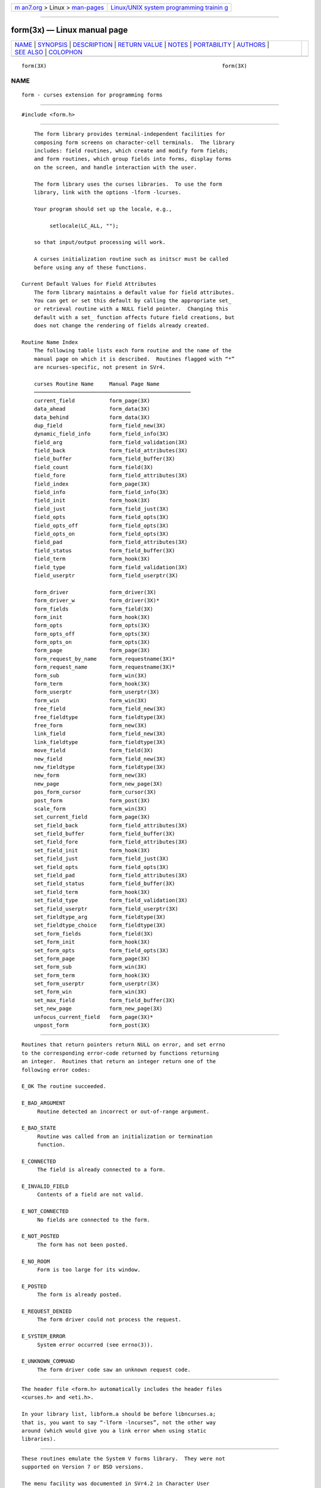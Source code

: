 .. container:: page-top

.. container:: nav-bar

   +----------------------------------+----------------------------------+
   | `m                               | `Linux/UNIX system programming   |
   | an7.org <../../../index.html>`__ | trainin                          |
   | > Linux >                        | g <http://man7.org/training/>`__ |
   | `man-pages <../index.html>`__    |                                  |
   +----------------------------------+----------------------------------+

--------------

form(3x) — Linux manual page
============================

+-----------------------------------+-----------------------------------+
| `NAME <#NAME>`__ \|               |                                   |
| `SYNOPSIS <#SYNOPSIS>`__ \|       |                                   |
| `DESCRIPTION <#DESCRIPTION>`__ \| |                                   |
| `RETURN VALUE <#RETURN_VALUE>`__  |                                   |
| \| `NOTES <#NOTES>`__ \|          |                                   |
| `PORTABILITY <#PORTABILITY>`__ \| |                                   |
| `AUTHORS <#AUTHORS>`__ \|         |                                   |
| `SEE ALSO <#SEE_ALSO>`__ \|       |                                   |
| `COLOPHON <#COLOPHON>`__          |                                   |
+-----------------------------------+-----------------------------------+
| .. container:: man-search-box     |                                   |
+-----------------------------------+-----------------------------------+

::

   form(3X)                                                        form(3X)

NAME
-------------------------------------------------

::

          form - curses extension for programming forms


---------------------------------------------------------

::

          #include <form.h>


---------------------------------------------------------------

::

          The form library provides terminal-independent facilities for
          composing form screens on character-cell terminals.  The library
          includes: field routines, which create and modify form fields;
          and form routines, which group fields into forms, display forms
          on the screen, and handle interaction with the user.

          The form library uses the curses libraries.  To use the form
          library, link with the options -lform -lcurses.

          Your program should set up the locale, e.g.,

               setlocale(LC_ALL, "");

          so that input/output processing will work.

          A curses initialization routine such as initscr must be called
          before using any of these functions.

      Current Default Values for Field Attributes
          The form library maintains a default value for field attributes.
          You can get or set this default by calling the appropriate set_
          or retrieval routine with a NULL field pointer.  Changing this
          default with a set_ function affects future field creations, but
          does not change the rendering of fields already created.

      Routine Name Index
          The following table lists each form routine and the name of the
          manual page on which it is described.  Routines flagged with “*”
          are ncurses-specific, not present in SVr4.

          curses Routine Name     Manual Page Name
          ──────────────────────────────────────────────────
          current_field           form_page(3X)
          data_ahead              form_data(3X)
          data_behind             form_data(3X)
          dup_field               form_field_new(3X)
          dynamic_field_info      form_field_info(3X)
          field_arg               form_field_validation(3X)
          field_back              form_field_attributes(3X)
          field_buffer            form_field_buffer(3X)
          field_count             form_field(3X)
          field_fore              form_field_attributes(3X)
          field_index             form_page(3X)
          field_info              form_field_info(3X)
          field_init              form_hook(3X)
          field_just              form_field_just(3X)
          field_opts              form_field_opts(3X)
          field_opts_off          form_field_opts(3X)
          field_opts_on           form_field_opts(3X)
          field_pad               form_field_attributes(3X)
          field_status            form_field_buffer(3X)
          field_term              form_hook(3X)
          field_type              form_field_validation(3X)
          field_userptr           form_field_userptr(3X)

          form_driver             form_driver(3X)
          form_driver_w           form_driver(3X)*
          form_fields             form_field(3X)
          form_init               form_hook(3X)
          form_opts               form_opts(3X)
          form_opts_off           form_opts(3X)
          form_opts_on            form_opts(3X)
          form_page               form_page(3X)
          form_request_by_name    form_requestname(3X)*
          form_request_name       form_requestname(3X)*
          form_sub                form_win(3X)
          form_term               form_hook(3X)
          form_userptr            form_userptr(3X)
          form_win                form_win(3X)
          free_field              form_field_new(3X)
          free_fieldtype          form_fieldtype(3X)
          free_form               form_new(3X)
          link_field              form_field_new(3X)
          link_fieldtype          form_fieldtype(3X)
          move_field              form_field(3X)
          new_field               form_field_new(3X)
          new_fieldtype           form_fieldtype(3X)
          new_form                form_new(3X)
          new_page                form_new_page(3X)
          pos_form_cursor         form_cursor(3X)
          post_form               form_post(3X)
          scale_form              form_win(3X)
          set_current_field       form_page(3X)
          set_field_back          form_field_attributes(3X)
          set_field_buffer        form_field_buffer(3X)
          set_field_fore          form_field_attributes(3X)
          set_field_init          form_hook(3X)
          set_field_just          form_field_just(3X)
          set_field_opts          form_field_opts(3X)
          set_field_pad           form_field_attributes(3X)
          set_field_status        form_field_buffer(3X)
          set_field_term          form_hook(3X)
          set_field_type          form_field_validation(3X)
          set_field_userptr       form_field_userptr(3X)
          set_fieldtype_arg       form_fieldtype(3X)
          set_fieldtype_choice    form_fieldtype(3X)
          set_form_fields         form_field(3X)
          set_form_init           form_hook(3X)
          set_form_opts           form_field_opts(3X)
          set_form_page           form_page(3X)
          set_form_sub            form_win(3X)
          set_form_term           form_hook(3X)
          set_form_userptr        form_userptr(3X)
          set_form_win            form_win(3X)
          set_max_field           form_field_buffer(3X)
          set_new_page            form_new_page(3X)
          unfocus_current_field   form_page(3X)*
          unpost_form             form_post(3X)


-----------------------------------------------------------------

::

          Routines that return pointers return NULL on error, and set errno
          to the corresponding error-code returned by functions returning
          an integer.  Routines that return an integer return one of the
          following error codes:

          E_OK The routine succeeded.

          E_BAD_ARGUMENT
               Routine detected an incorrect or out-of-range argument.

          E_BAD_STATE
               Routine was called from an initialization or termination
               function.

          E_CONNECTED
               The field is already connected to a form.

          E_INVALID_FIELD
               Contents of a field are not valid.

          E_NOT_CONNECTED
               No fields are connected to the form.

          E_NOT_POSTED
               The form has not been posted.

          E_NO_ROOM
               Form is too large for its window.

          E_POSTED
               The form is already posted.

          E_REQUEST_DENIED
               The form driver could not process the request.

          E_SYSTEM_ERROR
               System error occurred (see errno(3)).

          E_UNKNOWN_COMMAND
               The form driver code saw an unknown request code.


---------------------------------------------------

::

          The header file <form.h> automatically includes the header files
          <curses.h> and <eti.h>.

          In your library list, libform.a should be before libncurses.a;
          that is, you want to say “-lform -lncurses”, not the other way
          around (which would give you a link error when using static
          libraries).


---------------------------------------------------------------

::

          These routines emulate the System V forms library.  They were not
          supported on Version 7 or BSD versions.

          The menu facility was documented in SVr4.2 in Character User
          Interface Programming (UNIX SVR4.2).

          It is not part of X/Open Curses.

          Aside from ncurses, there are few implementations:

          •   systems based on SVr4 source code, e.g., Solaris.

          •   NetBSD curses.

          A few functions in this implementation are extensions added for
          ncurses, but not provided by other implementations, e.g.,
          form_driver_w, unfocus_current_field.


-------------------------------------------------------

::

          Juergen Pfeifer.  Manual pages and adaptation for ncurses by Eric
          S. Raymond.


---------------------------------------------------------

::

          curses(3X) and related pages whose names begin “form_” for
          detailed descriptions of the entry points.

          This describes ncurses version @NCURSES_MAJOR@.@NCURSES_MINOR@
          (patch @NCURSES_PATCH@).

COLOPHON
---------------------------------------------------------

::

          This page is part of the ncurses (new curses) project.
          Information about the project can be found at 
          ⟨https://www.gnu.org/software/ncurses/ncurses.html⟩.  If you have
          a bug report for this manual page, send it to
          bug-ncurses-request@gnu.org.  This page was obtained from the
          project's upstream Git mirror of the CVS repository
          ⟨git://ncurses.scripts.mit.edu/ncurses.git⟩ on 2021-08-27.  (At
          that time, the date of the most recent commit that was found in
          the repository was 2021-05-23.)  If you discover any rendering
          problems in this HTML version of the page, or you believe there
          is a better or more up-to-date source for the page, or you have
          corrections or improvements to the information in this COLOPHON
          (which is not part of the original manual page), send a mail to
          man-pages@man7.org

                                                                   form(3X)

--------------

--------------

.. container:: footer

   +-----------------------+-----------------------+-----------------------+
   | HTML rendering        |                       | |Cover of TLPI|       |
   | created 2021-08-27 by |                       |                       |
   | `Michael              |                       |                       |
   | Ker                   |                       |                       |
   | risk <https://man7.or |                       |                       |
   | g/mtk/index.html>`__, |                       |                       |
   | author of `The Linux  |                       |                       |
   | Programming           |                       |                       |
   | Interface <https:     |                       |                       |
   | //man7.org/tlpi/>`__, |                       |                       |
   | maintainer of the     |                       |                       |
   | `Linux man-pages      |                       |                       |
   | project <             |                       |                       |
   | https://www.kernel.or |                       |                       |
   | g/doc/man-pages/>`__. |                       |                       |
   |                       |                       |                       |
   | For details of        |                       |                       |
   | in-depth **Linux/UNIX |                       |                       |
   | system programming    |                       |                       |
   | training courses**    |                       |                       |
   | that I teach, look    |                       |                       |
   | `here <https://ma     |                       |                       |
   | n7.org/training/>`__. |                       |                       |
   |                       |                       |                       |
   | Hosting by `jambit    |                       |                       |
   | GmbH                  |                       |                       |
   | <https://www.jambit.c |                       |                       |
   | om/index_en.html>`__. |                       |                       |
   +-----------------------+-----------------------+-----------------------+

--------------

.. container:: statcounter

   |Web Analytics Made Easy - StatCounter|

.. |Cover of TLPI| image:: https://man7.org/tlpi/cover/TLPI-front-cover-vsmall.png
   :target: https://man7.org/tlpi/
.. |Web Analytics Made Easy - StatCounter| image:: https://c.statcounter.com/7422636/0/9b6714ff/1/
   :class: statcounter
   :target: https://statcounter.com/
